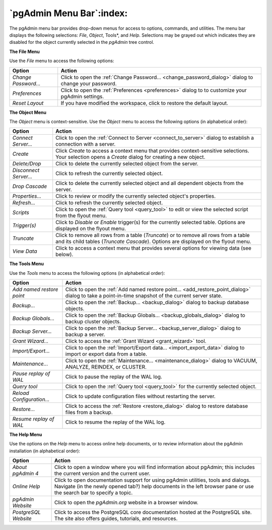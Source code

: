 .. _pgadmin_menu_bar:

*************************
`pgAdmin Menu Bar`:index:
*************************

The pgAdmin menu bar provides drop-down menus for access to options, commands, and utilities. The menu bar displays the following selections: *File*, *Object*, Tools*, and *Help*. Selections may be grayed out which indicates they are disabled for the object currently selected in the *pgAdmin* tree control.

**The File Menu**

.. image:: /images/file_menu.png
    :alt: pgAdmin file menu bar

Use the *File* menu to access the following options:

+----------------------+---------------------------------------------------------------------------------------------------------+
| Option               | Action                                                                                                  |
+======================+=========================================================================================================+
| *Change Password...* | Click to open the :ref:`Change Password... <change_password_dialog>` dialog to change your password.    |
+----------------------+---------------------------------------------------------------------------------------------------------+
| *Preferences*        | Click to open the :ref:`Preferences <preferences>` dialog to to customize your pgAdmin settings.        |
+----------------------+---------------------------------------------------------------------------------------------------------+
| *Reset Layout*       | If you have modified the workspace, click to restore the default layout.                                |
+----------------------+---------------------------------------------------------------------------------------------------------+

**The Object Menu**

.. image:: /images/object_menu.png
    :alt: pgAdmin object menu bar

The *Object* menu is context-sensitive. Use the *Object* menu to access the following options (in alphabetical order):

+------------------------+--------------------------------------------------------------------------------------------------------------------------+
| Option                 | Action                                                                                                                   |
+========================+==========================================================================================================================+
| *Connect Server...*    | Click to open the :ref:`Connect to Server <connect_to_server>` dialog to establish a connection with a server.           |
+------------------------+--------------------------------------------------------------------------------------------------------------------------+
| *Create*               | Click *Create* to access a context menu that provides context-sensitive selections.                                      |
|                        | Your selection opens a *Create* dialog for creating a new object.                                                        |
+------------------------+--------------------------------------------------------------------------------------------------------------------------+
| *Delete/Drop*          | Click to delete the currently selected object from the server.                                                           |
+------------------------+--------------------------------------------------------------------------------------------------------------------------+
| *Disconnect Server...* | Click to refresh the currently selected object.                                                                          |
+------------------------+--------------------------------------------------------------------------------------------------------------------------+
| *Drop Cascade*         | Click to delete the currently selected object and all dependent objects from the server.                                 |
+------------------------+--------------------------------------------------------------------------------------------------------------------------+
| *Properties...*        | Click to review or modify the currently selected object's properties.                                                    |
+------------------------+--------------------------------------------------------------------------------------------------------------------------+
| *Refresh...*           | Click to refresh the currently selected object.                                                                          |
+------------------------+--------------------------------------------------------------------------------------------------------------------------+
| *Scripts*              | Click to open the :ref:`Query tool <query_tool>` to edit or view the selected script from the flyout menu.               |
+------------------------+--------------------------------------------------------------------------------------------------------------------------+
| *Trigger(s)*           | Click to *Disable* or *Enable* trigger(s) for the currently selected table. Options are displayed on the flyout menu.    |
+------------------------+--------------------------------------------------------------------------------------------------------------------------+
| *Truncate*             | Click to remove all rows from a table (*Truncate*) or to remove all rows from a table and its child tables               |
|                        | (*Truncate Cascade*). Options are displayed on the flyout menu.                                                          |
+------------------------+--------------------------------------------------------------------------------------------------------------------------+
| *View Data*            | Click to access a context menu that provides several options for viewing data (see below).                               |
+------------------------+--------------------------------------------------------------------------------------------------------------------------+

**The Tools Menu**

.. image:: /images/tool_menu.png
    :alt: pgAdmin tools menu bar

Use the *Tools* menu to access the following options (in alphabetical order):

+---------------------------+-------------------------------------------------------------------------------------------------------------------------------------------+
| Option                    | Action                                                                                                                                    |
+===========================+===========================================================================================================================================+
| *Add named restore point* | Click to open the :ref:`Add named restore point... <add_restore_point_dialog>` dialog to take a point-in-time snapshot of the current     |
|                           | server state.                                                                                                                             |
+---------------------------+-------------------------------------------------------------------------------------------------------------------------------------------+
| *Backup...*               | Click to open the :ref:`Backup... <backup_dialog>` dialog to backup database objects.                                                     |
+---------------------------+-------------------------------------------------------------------------------------------------------------------------------------------+
| *Backup Globals...*       | Click to open the :ref:`Backup Globals... <backup_globals_dialog>` dialog to backup cluster objects.                                      |
+---------------------------+-------------------------------------------------------------------------------------------------------------------------------------------+
| *Backup Server...*        | Click to open the :ref:`Backup Server... <backup_server_dialog>` dialog to backup a server.                                               |
+---------------------------+-------------------------------------------------------------------------------------------------------------------------------------------+
| *Grant Wizard...*         | Click to access the :ref:`Grant Wizard <grant_wizard>` tool.                                                                              |
+---------------------------+-------------------------------------------------------------------------------------------------------------------------------------------+
| *Import/Export...*        | Click to open the :ref:`Import/Export data... <import_export_data>` dialog to import or export data from a table.                         |
+---------------------------+-------------------------------------------------------------------------------------------------------------------------------------------+
| *Maintenance...*          | Click to open the :ref:`Maintenance... <maintenance_dialog>` dialog to VACUUM, ANALYZE, REINDEX, or CLUSTER.                              |
+---------------------------+-------------------------------------------------------------------------------------------------------------------------------------------+
| *Pause replay of WAL*     | Click to pause the replay of the WAL log.                                                                                                 |
+---------------------------+-------------------------------------------------------------------------------------------------------------------------------------------+
| *Query tool*              | Click to open the :ref:`Query tool <query_tool>` for the currently selected object.                                                       |
+---------------------------+-------------------------------------------------------------------------------------------------------------------------------------------+
| *Reload Configuration...* | Click to update configuration files without restarting the server.                                                                        |
+---------------------------+-------------------------------------------------------------------------------------------------------------------------------------------+
| *Restore...*              | Click to access the :ref:`Restore <restore_dialog>` dialog to restore database files from a backup.                                       |
+---------------------------+-------------------------------------------------------------------------------------------------------------------------------------------+
| *Resume replay of WAL*    | Click to resume the replay of the WAL log.                                                                                                |
+---------------------------+-------------------------------------------------------------------------------------------------------------------------------------------+

**The Help Menu**

.. image:: images/help_menu.png
    :alt: pgAdmin help menu bar

Use the options on the *Help* menu to access online help documents, or to review information about the pgAdmin installation (in alphabetical order):

+----------------------+-----------------------------------------------------------------------------------------------------------------------------------------+
| Option               | Action                                                                                                                                  |
+======================+=========================================================================================================================================+
| *About pgAdmin 4*    | Click to open a window where you will find information about pgAdmin; this includes the current version and the current user.           |
+----------------------+-----------------------------------------------------------------------------------------------------------------------------------------+
| *Online Help*        | Click to open documentation support for using pgAdmin utilities, tools and dialogs.                                                     |
|                      | Navigate (in the newly opened tab?) help documents in the left browser pane or use the search bar to specify a topic.                   |
+----------------------+-----------------------------------------------------------------------------------------------------------------------------------------+
| *pgAdmin Website*    | Click to open the *pgAdmin.org* website in a browser window.                                                                            |
+----------------------+-----------------------------------------------------------------------------------------------------------------------------------------+
| *PostgreSQL Website* | Click to access the PostgreSQL core documentation hosted at the PostgreSQL site. The site also offers guides, tutorials, and resources. |
+----------------------+-----------------------------------------------------------------------------------------------------------------------------------------+





